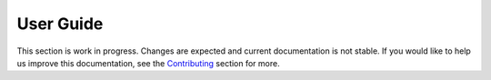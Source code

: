 .. _User Guide:

User Guide
==========

This section is work in progress. Changes are expected and current documentation is not stable.
If you would like to help us improve this documentation, see the `Contributing <contributing>`_ section for more.
